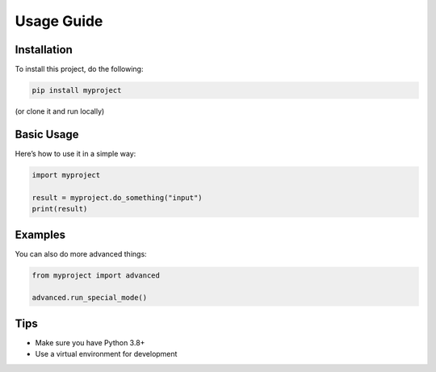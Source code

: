 Usage Guide
===========

Installation
------------

To install this project, do the following:

.. code-block:: bash

    pip install myproject

(or clone it and run locally)

Basic Usage
-----------

Here’s how to use it in a simple way:

.. code-block:: python

    import myproject

    result = myproject.do_something("input")
    print(result)

Examples
--------

You can also do more advanced things:

.. code-block:: python

    from myproject import advanced

    advanced.run_special_mode()

Tips
----

- Make sure you have Python 3.8+
- Use a virtual environment for development
